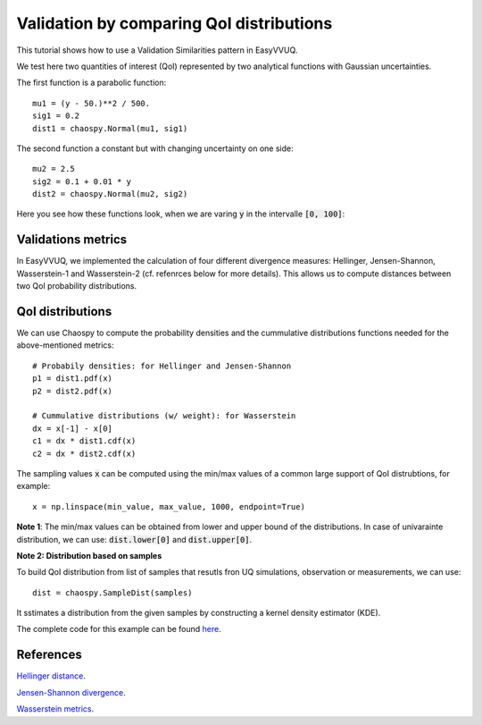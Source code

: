 .. _validate_similarities_tutorial:

Validation by comparing QoI distributions
=========================================

This tutorial shows how to use a Validation Similarities pattern in EasyVVUQ.

We test here two quantities of interest (QoI) represented by two analytical functions with Gaussian uncertainties.

The first function is a parabolic function::
  
    mu1 = (y - 50.)**2 / 500.
    sig1 = 0.2
    dist1 = chaospy.Normal(mu1, sig1)

The second function a constant but with changing uncertainty on one side::
  
    mu2 = 2.5
    sig2 = 0.1 + 0.01 * y
    dist2 = chaospy.Normal(mu2, sig2)
    
Here you see how these functions look, when we are varing :code:`y` in the intervalle :code:`[0, 100]`:

.. figure:: images/val_qoi_1.png

Validations metrics
-------------------

In EasyVVUQ, we implemented the calculation of four different divergence measures:
Hellinger, Jensen-Shannon, Wasserstein-1 and Wasserstein-2 (cf. refenrces below for more details). This allows us to compute distances between two QoI probability distributions.

QoI distributions
-----------------

We can use Chaospy to compute the probability densities and the cummulative distributions functions needed for the above-mentioned  metrics::

    # Probabily densities: for Hellinger and Jensen-Shannon
    p1 = dist1.pdf(x)
    p2 = dist2.pdf(x)

    # Cummulative distributions (w/ weight): for Wasserstein
    dx = x[-1] - x[0]
    c1 = dx * dist1.cdf(x)
    c2 = dx * dist2.cdf(x)
    
The sampling values :code:`x` can be computed using the min/max values of a common large support of QoI distrubtions, for example::

    x = np.linspace(min_value, max_value, 1000, endpoint=True)
    
**Note 1**: The min/max values can be obtained from lower and upper bound of the distributions. In case of univarainte distribution, we can use: :code:`dist.lower[0]` and :code:`dist.upper[0]`.

**Note 2: Distribution based on samples**

To build QoI distribution from list of samples that resutls fron UQ simulations, observation or measurements, we can use::

  dist = chaospy.SampleDist(samples)
It sstimates a distribution from the given samples by constructing a kernel  density estimator (KDE).




The complete code for this example can be found `here <https://github.com/UCL-CCS/EasyVVUQ/blob/dev/docs/tutorial_files/validate_similarities.py>`_.


References
----------

`Hellinger distance <https://en.wikipedia.org/wiki/Hellinger_distance>`_.

`Jensen-Shannon divergence <https://en.wikipedia.org/wiki/Jensen%E2%80%93Shannon_divergence>`_.

`Wasserstein metrics <https://en.wikipedia.org/wiki/Wasserstein_metric>`_.

